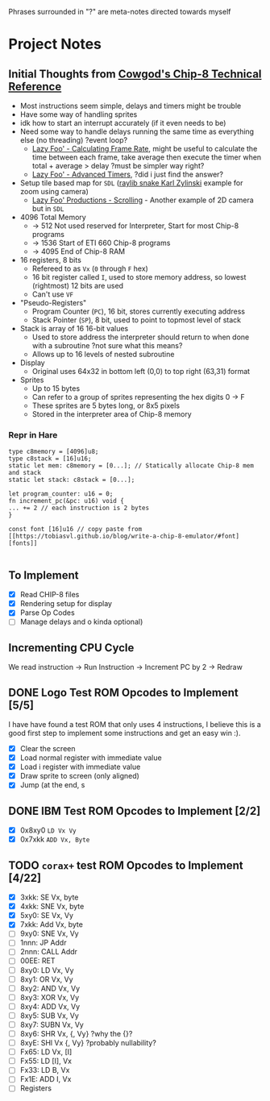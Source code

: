 #+startup: content
Phrases surrounded in "?" are meta-notes directed towards myself
* Project Notes
** Initial Thoughts from [[http://devernay.free.fr/hacks/chip8/C8TECH10.HTM#memmap][Cowgod's Chip-8 Technical Reference]]

+ Most instructions seem simple, delays and timers might be trouble
+ Have some way of handling sprites
+ idk how to start an interrupt accurately (if it even needs to be)
+ Need some way to handle delays running the same time as everything else (no threading) ?event loop?
  + [[https://lazyfoo.net/tutorials/SDL/24_calculating_frame_rate/index.php][Lazy Foo' - Calculating Frame Rate]], might be useful to calculate the time between each frame, take average then execute the timer when total + average > delay ?must be simpler way right?
  + [[https://lazyfoo.net/tutorials/SDL/23_advanced_timers/index.php][Lazy Foo' - Advanced Timers]], ?did i just find the answer?
+ Setup tile based map for =SDL= ([[https://www.youtube.com/watch?v=lfiQNCNUifI][raylib snake Karl Zylinski]] example for zoom using camera)
  + [[https://lazyfoo.net/tutorials/SDL/30_scrolling/index.php][Lazy Foo' Productions - Scrolling]] - Another example of 2D camera but in =SDL=
+ 4096 Total Memory
  + -> 512 Not used reserved for Interpreter, Start for most Chip-8 programs
  + -> 1536 Start of ETI 660 Chip-8 programs
  + -> 4095 End of Chip-8 RAM
+ 16 registers, 8 bits
  + Refereed to as =Vx= (=0= through =F= hex)
  + 16 bit register called =I=, used to store memory address, so lowest (rightmost) 12 bits are used
  + Can't use =VF=
+ "Pseudo-Registers"
  + Program Counter (=PC=), 16 bit, stores currently executing address
  + Stack Pointer (=SP=), 8 bit, used to point to topmost level of stack
+ Stack is array of 16 16-bit values
  + Used to store address the interpreter should return to when done with a subroutine ?not sure what this means?
  + Allows up to 16 levels of nested subroutine
+ Display
  + Original uses 64x32 in bottom left (0,0) to top right (63,31) format
+ Sprites
  + Up to 15 bytes
  + Can refer to a group of sprites representing the hex digits 0 -> F
  + These sprites are 5 bytes long, or 8x5 pixels
  + Stored in the interpreter area of Chip-8 memory
*** Repr in Hare
#+begin_src hare
type c8memory = [4096]u8;
type c8stack = [16]u16;
static let mem: c8memory = [0...]; // Statically allocate Chip-8 mem and stack
static let stack: c8stack = [0...];

let program_counter: u16 = 0;
fn increment_pc(&pc: u16) void {
... += 2 // each instruction is 2 bytes
}

const font [16]u16 // copy paste from [[https://tobiasvl.github.io/blog/write-a-chip-8-emulator/#font][fonts]] 

#+end_src
** To Implement
- [X] Read CHIP-8 files
- [X] Rendering setup for display
- [X] Parse Op Codes
- [ ] Manage delays and o kinda optional)
 

** Incrementing CPU Cycle

We read instruction -> Run Instruction -> Increment PC by 2 -> Redraw

** DONE Logo Test ROM Opcodes to Implement [5/5]

I have have found a test ROM that only uses 4 instructions, I believe this is a good first step to implement some instructions and get an easy win :).

+ [X] Clear the screen
+ [X] Load normal register with immediate value
+ [X] Load i register with immediate value
+ [X] Draw sprite to screen (only aligned)
+ [X] Jump (at the end, s

** DONE IBM Test ROM Opcodes to Implement [2/2]

+ [X] 0x8xy0 =LD Vx Vy=
+ [X] 0x7xkk =ADD Vx, Byte=

** TODO =corax+= test ROM Opcodes to Implement [4/22]

+ [X] 3xkk: SE Vx, byte
+ [X] 4xkk: SNE Vx, byte
+ [X] 5xy0: SE Vx, Vy
+ [X] 7xkk: Add Vx, byte
+ [ ] 9xy0: SNE Vx, Vy
+ [ ] 1nnn: JP Addr
+ [ ] 2nnn: CALL Addr
+ [ ] 00EE: RET
+ [ ] 8xy0: LD Vx, Vy
+ [ ] 8xy1: OR Vx, Vy
+ [ ] 8xy2: AND Vx, Vy
+ [ ] 8xy3: XOR Vx, Vy
+ [ ] 8xy4: ADD Vx, Vy
+ [ ] 8xy5: SUB Vx, Vy
+ [ ] 8xy7: SUBN Vx, Vy
+ [ ] 8xy6: SHR Vx, {, Vy} ?why the {}?
+ [ ] 8xyE: SHl Vx {, Vy} ?probably nullability?
+ [ ] Fx65: LD Vx, [I]
+ [ ] Fx55: LD [I], Vx
+ [ ] Fx33: LD B, Vx
+ [ ] Fx1E: ADD I, Vx
+ [ ] Registers
